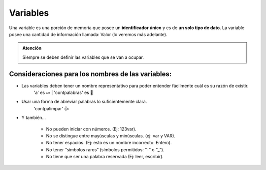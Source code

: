 Variables
=========

Una variable es una porción de memoria que posee un **identificador único** y es de **un solo tipo de dato**. La variable posee una cantidad de información llamada: Valor (lo veremos más adelante).

.. code-block::
    :caption: Se definen así...

    a : Entero

     'a' es cómo queremos nombrar a la variable.
     ':' símbolo para definir las variables.
     'Entero' es el tipo de datos que se asocia a la variable.

.. admonition:: Atención
   :class: important

   Siempre se deben definir las variables que se van a ocupar. 

Consideraciones para los nombres de las variables:
--------------------------------------------------

* Las variables deben tener un nombre representativo para poder entender fácilmente cuál es su razón de existir.
    'a' es 💤 | 'contpalabras' es 👼
* Usar una forma de abreviar palabras lo suficientemente clara.
    'contpalimpar' 👍

* Y también...

    * No pueden iniciar con números. (Ej: 123var).
    * No se distingue entre mayúsculas y minúsculas. (ej: var y VAR).
    * No tener espacios. (Ej: esto es un nombre incorrecto: Entero).
    * No tener “símbolos raros” (símbolos permitidos: “-” o “_”).
    * No tiene que ser una palabra reservada (Ej: leer, escribir).
